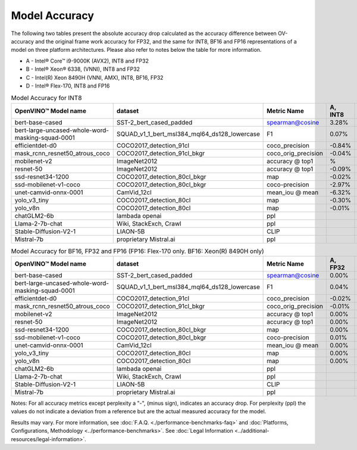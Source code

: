 .. {#openvino_docs_performance_int8_vs_fp32}

Model Accuracy
==============



The following two tables present the absolute accuracy drop calculated as the accuracy difference
between OV-accuracy and the original frame work accuracy for FP32, and the same for INT8, BF16 and
FP16 representations of a model on three platform architectures. Please also refer to notes below
the table for more information.

* A - Intel® Core™ i9-9000K (AVX2), INT8 and FP32
* B - Intel® Xeon® 6338, (VNNI), INT8 and FP32
* C - Intel(R) Xeon 8490H (VNNI, AMX), INT8, BF16, FP32
* D - Intel® Flex-170, INT8 and FP16


.. list-table:: Model Accuracy for INT8
   :header-rows: 1

   * - OpenVINO™  Model name
     - dataset
     - Metric Name
     - A, INT8
     - B, INT8
     - C, INT8
     - D, INT8
   * - bert-base-cased
     - SST-2_bert_cased_padded
     - spearman@cosine
     - 3.28%
     - 2.68%
     - 2.91%
     - 2.72%
   * - bert-large-uncased-whole-word-masking-squad-0001
     - SQUAD_v1_1_bert_msl384_mql64_ds128_lowercase
     - F1
     - 0.07%
     - -0.03%
     - 0.13%
     - 0.11%
   * - efficientdet-d0
     - COCO2017_detection_91cl
     - coco_precision
     - -0.84%
     - -0.64%
     - -0.62%
     - -0.63%
   * - mask_rcnn_resnet50_atrous_coco
     - COCO2017_detection_91cl_bkgr
     - coco_orig_precision
     - -0.04%
     - 0.02%
     - 0.04%
     - 0.04%
   * - mobilenet-v2
     - ImageNet2012
     - accuracy @ top1
     - %
     - -0.97%
     - -0.97%
     - -0.95%
   * - resnet-50
     - ImageNet2012
     - accuracy @ top1
     - -0.09%
     - -0.12%
     - -0.13%
     - -0.19%
   * - ssd-resnet34-1200
     - COCO2017_detection_80cl_bkgr
     - map
     - -0.02%
     - -0.01%
     - -0.02%
     - 0.04%
   * - ssd-mobilenet-v1-coco
     - COCO2017_detection_80cl_bkgr
     - coco-precision
     - -2.97%
     - -0.29%
     - -0.31%
     - -0.26%
   * - unet-camvid-onnx-0001
     - CamVid_12cl
     - mean_iou @ mean
     - -6.32%
     - 6.40%
     - 6.41%
     - 6.40%
   * - yolo_v3_tiny
     - COCO2017_detection_80cl
     - map
     - -0.30%
     - -0.43%
     - -0.43%
     - -0.87%
   * - yolo_v8n
     - COCO2017_detection_80cl
     - map
     - -0.01%
     - -0.04%
     - 0.04%
     - -0.08%
   * - chatGLM2-6b
     - lambada openai
     - ppl
     -
     - 0.75
     - 0.75
     -
   * - Llama-2-7b-chat
     - Wiki, StackExch, Crawl
     - ppl
     -
     - 3.38
     - 3.27
     -
   * - Stable-Diffusion-V2-1
     - LIAON-5B
     - CLIP
     -
     -
     -
     -
   * - Mistral-7b
     - proprietary Mistral.ai
     - ppl
     -
     - 3.49
     - 3.19
     -

.. list-table:: Model Accuracy for BF16, FP32 and FP16 (FP16: Flex-170 only. BF16: Xeon(R) 8490H only)
   :header-rows: 1

   * - OpenVINO™  Model name
     - dataset
     - Metric Name
     - A, FP32
     - B, FP32
     - C, FP32
     - C, BF16
     - D, FP16
   * - bert-base-cased
     - SST-2_bert_cased_padded
     - spearman@cosine
     - 0.00%
     - 0.00%
     - 0.00%
     - -0.03%
     - 0.01%
   * - bert-large-uncased-whole-word-masking-squad-0001
     - SQUAD_v1_1_bert_msl384_mql64_ds128_lowercase
     - F1
     - 0.04%
     - 0.04%
     - 0.04%
     - 0.05%
     - 0.05%
   * - efficientdet-d0
     - COCO2017_detection_91cl
     - coco_precision
     - -0.02%
     - -0.02%
     - -0.02%
     - -0.02%
     - -0.03%
   * - mask_rcnn_resnet50_atrous_coco
     - COCO2017_detection_91cl_bkgr
     - coco_orig_precision
     - -0.01%
     - -0.02%
     - %
     - 0.09%
     - 0.02%
   * - mobilenet-v2
     - ImageNet2012
     - accuracy @ top1
     - 0.00%
     - 0.00%
     - 0.00%
     - -0.18%
     - 0.02%
   * - resnet-50
     - ImageNet2012
     - accuracy @ top1
     - 0.00%
     - 0.00%
     - 0.00%
     - -0.01%
     - -0.01%
   * - ssd-resnet34-1200
     - COCO2017_detection_80cl_bkgr
     - map
     - 0.00%
     - 0.00%
     - 0.00%
     - -0.02%
     - 0.02%
   * - ssd-mobilenet-v1-coco
     - COCO2017_detection_80cl_bkgr
     - coco-precision
     - 0.01%
     - 0.01%
     - 0.01%
     - 0.04%
     - -0.04%
   * - unet-camvid-onnx-0001
     - CamVid_12cl
     - mean_iou @ mean
     - 0.00%
     - 0.00%
     - 0.00%
     - -0.03%
     - -0.03%
   * - yolo_v3_tiny
     - COCO2017_detection_80cl
     - map
     - 0.00%
     - 0.00%
     - 0.00%
     - 0.25%
     - -0.01%
   * - yolo_v8n
     - COCO2017_detection_80cl
     - map
     - 0.00%
     - 0.00%
     - 0.00%
     - 0.04%
     - -0.02%
   * - chatGLM2-6b
     - lambada openai
     - ppl
     -
     - 0.75
     - 0.8
     -
     -
   * - Llama-2-7b-chat
     - Wiki, StackExch, Crawl
     - ppl
     -
     - 3.26
     - 3.26
     -
     -
   * - Stable-Diffusion-V2-1
     - LIAON-5B
     - CLIP
     -
     -
     -
     -
     -
   * - Mistral-7b
     - proprietary Mistral.ai
     - ppl
     -
     - 3.18
     - 3.19
     -
     -


Notes: For all accuracy metrics except perplexity a "-", (minus sign), indicates an accuracy drop.
For perplexity (ppl) the values do not indicate a deviation from a reference but are the actual measured
accuracy for the model.


.. raw:: html

   <link rel="stylesheet" type="text/css" href="../../_static/css/benchmark-banner.css">

.. container:: benchmark-banner

   Results may vary. For more information, see
   :doc:`F.A.Q. <./performance-benchmarks-faq>` and
   :doc:`Platforms, Configurations, Methodology <../performance-benchmarks>`.
   See :doc:`Legal Information <../additional-resources/legal-information>`.
